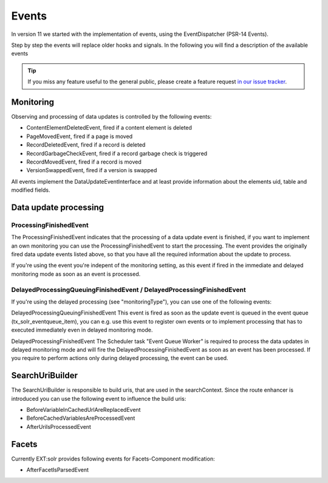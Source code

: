 ======
Events
======

In version 11 we started with the implementation of events, using the EventDispatcher (PSR-14 Events).

Step by step the events will replace older hooks and signals. In the following you will find a description of the available events

.. tip::
   If you miss any feature useful to the general public, please create a feature request
   `in our issue tracker <https://github.com/TYPO3-Solr/ext-solr/issues/new?template=feature_request.md&title=%5BFEATURE%5D+new+event+for+>`__.



Monitoring
^^^^^^^^^^

Observing and processing of data updates is controlled by the following events:

- ContentElementDeletedEvent, fired if a content element is deleted
- PageMovedEvent, fired if a page is moved
- RecordDeletedEvent, fired if a record is deleted
- RecordGarbageCheckEvent, fired if a record garbage check is triggered
- RecordMovedEvent, fired if a record is moved
- VersionSwappedEvent, fired if a version is swapped

All events implement the DataUpdateEventInterface and at least provide information about the elements uid, table and modified fields.

Data update processing
^^^^^^^^^^^^^^^^^^^^^^

ProcessingFinishedEvent
-----------------------

The ProcessingFinishedEvent indicates that the processing of a data update event is finished, if you want to implement an own monitoring you
can use the ProcessingFinishedEvent to start the processing. The event provides the originally fired data update events listed above, so that
you have all the required information about the update to process.

If you're using the event you're indepent of the monitoring setting, as this event if fired in the immediate and delayed monitoring mode as
soon as an event is processed.

DelayedProcessingQueuingFinishedEvent / DelayedProcessingFinishedEvent
----------------------------------------------------------------------

If you're using the delayed processing (see "monitoringType"), you can use one of the following events:

DelayedProcessingQueuingFinishedEvent
This event is fired as soon as the update event is queued in the event queue (tx_solr_eventqueue_item), you can e.g. use this event to
register own events or to implement processing that has to executed immediately even in delayed monitoring mode.

DelayedProcessingFinishedEvent
The Scheduler task "Event Queue Worker" is required to process the data updates in delayed monitoring mode and will fire the DelayedProcessingFinishedEvent
as soon as an event has been processed. If you require to perform actions only during delayed processing, the event can be used.

SearchUriBuilder
^^^^^^^^^^^^^^^^

The SearchUriBuilder is responsible to build uris, that are used in the searchContext. Since the route enhancer is introduced you can use the following
event to influence the build uris:

- BeforeVariableInCachedUrlAreReplacedEvent
- BeforeCachedVariablesAreProcessedEvent
- AfterUriIsProcessedEvent

Facets
^^^^^^

Currently EXT:solr provides following events for Facets-Component modification:

- AfterFacetIsParsedEvent
